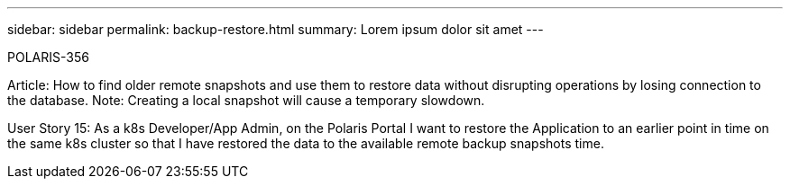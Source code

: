 ---
sidebar: sidebar
permalink: backup-restore.html
summary: Lorem ipsum dolor sit amet
---

POLARIS-356

Article: How to find older remote snapshots and use them to restore data without disrupting operations by losing connection to the database. Note: Creating a local snapshot will cause a temporary slowdown.

User Story 15: As a k8s Developer/App Admin, on the Polaris Portal I want to restore the Application to an earlier point in time on the same k8s cluster so that I have restored the data to the available remote backup snapshots time.
